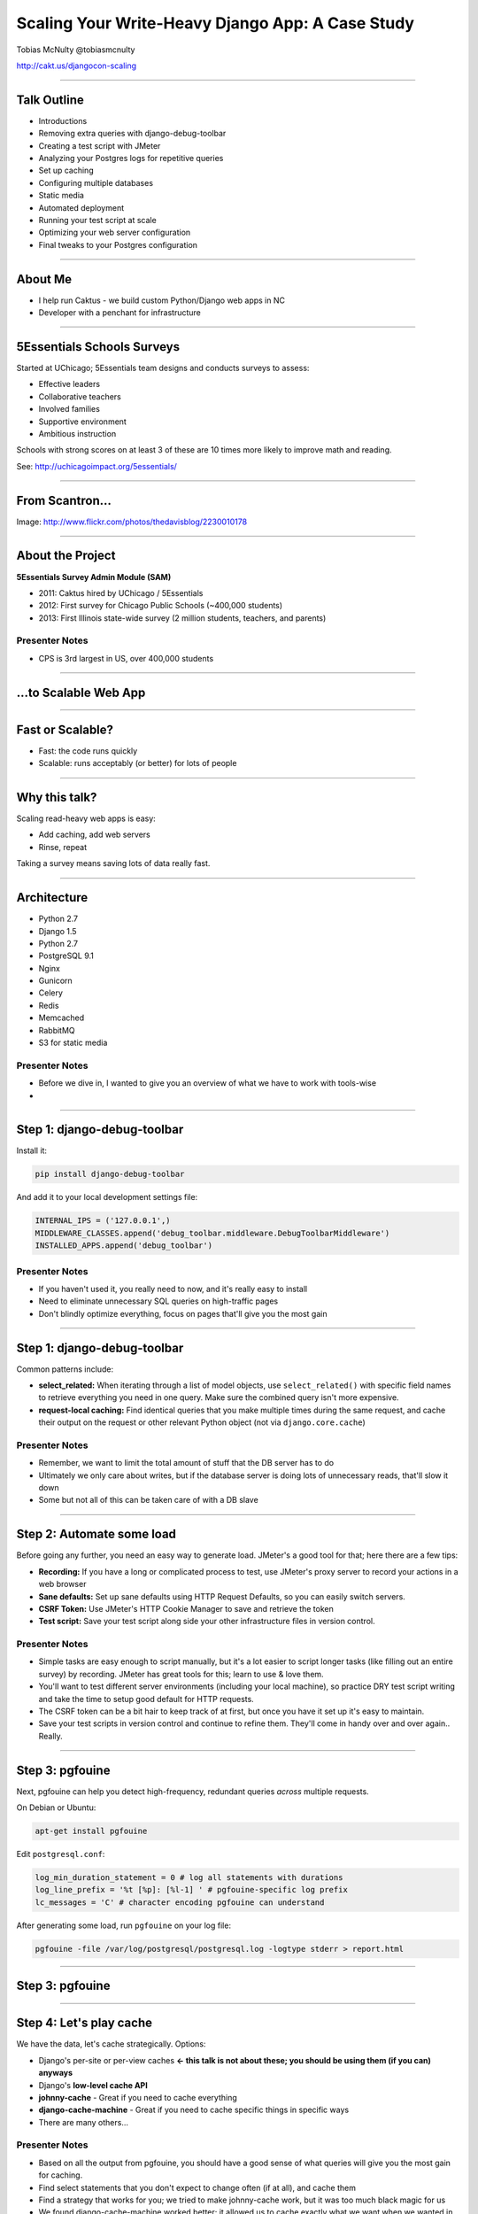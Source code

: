 =================================================
Scaling Your Write-Heavy Django App: A Case Study
=================================================

Tobias McNulty
@tobiasmcnulty

http://cakt.us/djangocon-scaling

----

Talk Outline
============

- Introductions
- Removing extra queries with django-debug-toolbar
- Creating a test script with JMeter
- Analyzing your Postgres logs for repetitive queries
- Set up caching
- Configuring multiple databases
- Static media
- Automated deployment
- Running your test script at scale
- Optimizing your web server configuration
- Final tweaks to your Postgres configuration

----


About Me
========

* I help run Caktus - we build custom Python/Django web apps in NC
* Developer with a penchant for infrastructure

----

5Essentials Schools Surveys
===========================

Started at UChicago; 5Essentials team designs and conducts surveys to assess:

* Effective leaders
* Collaborative teachers 
* Involved families
* Supportive environment 
* Ambitious instruction

Schools with strong scores on at least 3 of these are 10 times more likely to improve math and reading.

See: http://uchicagoimpact.org/5essentials/

----

From Scantron...
================

.. image:: static/scantron.jpg
    :align: center

Image: http://www.flickr.com/photos/thedavisblog/2230010178

----

About the Project
=================

**5Essentials Survey Admin Module (SAM)**

- 2011: Caktus hired by UChicago / 5Essentials
- 2012: First survey for Chicago Public Schools (~400,000 students)
- 2013: First Illinois state-wide survey (2 million students, teachers, and parents)

Presenter Notes
---------------

- CPS is 3rd largest in US, over 400,000 students

----

...to Scalable Web App
======================

.. image:: static/survey.jpg
    :align: center

----

Fast or Scalable?
=================

- Fast: the code runs quickly
- Scalable: runs acceptably (or better) for lots of people

----

Why this talk?
==============

Scaling read-heavy web apps is easy:

- Add caching, add web servers
- Rinse, repeat

Taking a survey means saving lots of data really fast.

----

Architecture
============

- Python 2.7
- Django 1.5
- Python 2.7
- PostgreSQL 9.1
- Nginx
- Gunicorn
- Celery
- Redis
- Memcached
- RabbitMQ
- S3 for static media

Presenter Notes
---------------

- Before we dive in, I wanted to give you an overview of what we have to work with tools-wise
- 

----

Step 1: django-debug-toolbar
============================

Install it:

.. code-block:: sh

    pip install django-debug-toolbar

And add it to your local development settings file:

.. code-block:: python

    INTERNAL_IPS = ('127.0.0.1',)
    MIDDLEWARE_CLASSES.append('debug_toolbar.middleware.DebugToolbarMiddleware')
    INSTALLED_APPS.append('debug_toolbar')

Presenter Notes
---------------
- If you haven't used it, you really need to now, and it's really easy to install
- Need to eliminate unnecessary SQL queries on high-traffic pages
- Don't blindly optimize everything, focus on pages that'll give you the most gain

----

Step 1: django-debug-toolbar
============================

Common patterns include:

- **select_related:** When iterating through a list of model objects, use ``select_related()`` with specific field names to retrieve everything you need in one query. Make sure the combined query isn't more expensive.
- **request-local caching:** Find identical queries that you make multiple times during the same request, and cache their output on the request or other relevant Python object (not via ``django.core.cache``)

Presenter Notes
---------------

- Remember, we want to limit the total amount of stuff that the DB server has to do
- Ultimately we only care about writes, but if the database server is doing lots of unnecessary reads, that'll slow it down
- Some but not all of this can be taken care of with a DB slave

----

Step 2: Automate some load
==========================

Before going any further, you need an easy way to generate load. JMeter's a good tool for that; here there are a few tips:

- **Recording:** If you have a long or complicated process to test, use JMeter's proxy server to record your actions in a web browser
- **Sane defaults:** Set up sane defaults using HTTP Request Defaults, so you can easily switch servers.
- **CSRF Token:** Use JMeter's HTTP Cookie Manager to save and retrieve the token
- **Test script:** Save your test script along side your other infrastructure files in version control.

Presenter Notes
---------------

- Simple tasks are easy enough to script manually, but it's a lot easier to script longer tasks (like filling out an entire survey) by recording.  JMeter has great tools for this; learn to use & love them.
- You'll want to test different server environments (including your local machine), so practice DRY test script writing and take the time to setup good default for HTTP requests.
- The CSRF token can be a bit hair to keep track of at first, but once you have it set up it's easy to maintain.
- Save your test scripts in version control and continue to refine them.  They'll come in handy over and over again..  Really.

----

Step 3: pgfouine
================

Next, pgfouine can help you detect high-frequency, redundant queries *across* multiple requests.

On Debian or Ubuntu:

.. code-block:: sh

    apt-get install pgfouine

Edit ``postgresql.conf``:

.. code-block:: python

    log_min_duration_statement = 0 # log all statements with durations
    log_line_prefix = '%t [%p]: [%l-1] ' # pgfouine-specific log prefix
    lc_messages = 'C' # character encoding pgfouine can understand

After generating some load, run ``pgfouine`` on your log file:

.. code-block:: sh

    pgfouine -file /var/log/postgresql/postgresql.log -logtype stderr > report.html

----

Step 3: pgfouine
================

.. image:: static/pgfouine.png
    :align: center

----

Step 4: Let's play cache
========================

We have the data, let's cache strategically.  Options:

- Django's per-site or per-view caches **<- this talk is not about these; you should be using them (if you can) anyways**
- Django's **low-level cache API**
- **johnny-cache** - Great if you need to cache everything
- **django-cache-machine** - Great if you need to cache specific things in specific ways
- There are many others...

Presenter Notes
---------------

- Based on all the output from pgfouine, you should have a good sense of what queries will give you the most gain for caching.
- Find select statements that you don't expect to change often (if at all), and cache them
- Find a strategy that works for you; we tried to make johnny-cache work, but it was too much black magic for us
- We found django-cache-machine worked better; it allowed us to cache exactly what we want when we wanted in predictable ways

----

django-cache-machine
====================

Install it:

.. code-block:: python

    pip install django-cache-machine

Activate it:

.. code-block:: python

    class MyModel(models.Model):
        # ...
        cached = caching.base.CachingManager()

Presenter Notes
---------------
- You can overwride the default manager or create a new one
- We chose the latter to make it explicit that you were caching
- This worked better for us, b/c there's nothing worse that debugging stale cache issues

----

django-cache-machine
====================

Some things to be aware of:

- django-cache-machine does not cache empty querysets by default.  If you have a lot these, you might want to turn this on:

.. code-block:: python

    # settings.py
    CACHE_EMPTY_QUERYSETS = True

- ``count()`` cannot easily be invalidated, so these queries time out instead.  Set the timeout to something that makes sense for you:

.. code-block:: python

    # settings.py
    CACHE_COUNT_TIMEOUT = 300

----

Step 5: Multiple databases
==========================

- **Replication:** Streaming replication in PostgreSQL 9.1
- **Database routing:** django-balancer

Presenter Notes
---------------
- Streaming replication in PostgreSQL 9.1 is incredibly easy to set up. You should learn to use and love it.
- To get multiple databases working in Django you need to use a custom database router.  A good source we've found for this is django-balancer

----

django-balancer
===============

Install it:

.. code-block:: sh

    pip install django-balancer

Configure it:

.. code-block:: python

    DATABASE_ROUTERS = ['balancer.routers.PinningWMSRouter']
    MIDDLEWARE_CLASSES.append('balancer.middleware.PinningCookieMiddleware')
    DATABASE_POOL = {
        'default': 1,
        'db-slave': 1,
    }
    MASTER_DATABASE = 'default'
    MASTER_PINNING_KEY = 'master_db_pinned'
    MASTER_PINNING_SECONDS = 5

Presenter Notes
---------------
- This is a good setup for a master/slave databases
- It sends writes to the master and reads to the slaves, unless a session has written to master in which case reads will also be pinned to the master for 5 seconds.  This avoids data "disappearing" if you attempt to read it back before it propagates to the slave.

----

Custom database router
======================

- In survey app, most common views always write to DB
- Some models don't change during survey taking (those describing the survey)
- Send all reads to slave for some (not all) models

See: http://cakt.us/scaling-router


Presenter Notes
---------------

- There's a problem with this
- Some sessions (e.g., survey taking) write to the DB on every request
- BUT some models never change
- We wrote a simple database router based on django-balancer that makes some models "read only" during certain views
- Just wrap the views you care about with the given decorator, and SELECT queries for the given models will always go to a slave

----

Step 6: Static Media
====================

... is simple and painless if you:

1. Use ``django_compressor``.
2. Put your media on S3 or CloudFiles.
3. Please, please, *please* enable offline compression.
4. Put a version number in your compress manifest name:

.. code-block:: python

    COMPRESS_OFFLINE_MANIFEST = 'manifest-{{ current_changeset }}.json'

5. If your ``{% compress %}`` template tag needs to be in an {% if  %} tag, put it in its own template and ``{% include %}`` it.

Presenter Notes
---------------
- Django compressor is great and pulls together a number of important extras on top of django.contrib.staticfiles.
- It not only can compress + combine your CSS and JS, but can also do things like process your LESS or SAS files for you at deploy time.
- You really do not want things things taking up a Python web server process, so get them out of the way when you deploy and stop worrying about static media.

----

Step 7: Automated Server Provisioning
=====================================

- Chef, Puppet, or Salt for server configuration
- We used FabulAWS which has declarative configuration in Python
- Use Fabric or something similar to deploy

Presenter Notes
---------------

- Picking an automated server provisioning and deployment tool set is really important
- There's no point trying to scale if you can't quickly and easily create, destroy, and update servers of all types (database, cache, web, worker, etc.)
- This setup is a topic unto itself, but find something that works for you, stick to it, and perfect it.
- If we were to do it over again, today, I'd definitely use Salt instead of rolling our own.  I prefer Python so I'm not a huge fan of Chef or Puppet.
- This becomes particularly important when it comes time to tweak server configuration files on 10-20 web servers at once.  You DO NOT want to be doing that manually.

Quick Review
============

So far we have:

- Removed excess queries with django-debug-toolbar and pgfouine
- Implemented a basic load testing script in JMeter
- Set up caching for repetative queries
- Moved all our reads to a slave database
- Automated deployment and offloaded static media

Presenter Notes
---------------

- Now comes the fun part
- We have all the ground work in place
- We're not doing anything overly stupid (or so we think)
- Let's try load testing at scale

----

Why load test?
==============

- Obtain estimates of per-web server capacity
- Correctly size your database servers
- Fix any configuration bottlenecks

Presenter notes
---------------

- There are lots of good reasons to load test, most of which fall along the same lines of why we do any testing
- We want to discover problems and fix them before our users see them
- In this case, we're really testing the infrastructure itself
- Did we configure all the different services correctly?
- Can my servers handle the load?
- Problems of scale are particulary easy to ignore, because you really don't see them during development unless you try really hard
- Conversely, load testing lets you avoid premature optimization by backing up configuration choices with real data rather than abstract guesses

----

Before we start
===============

- Many interdependent configs
- Don't guess, make a spreadsheet
- Calculate how many connections you need to different services
- Make educated forecasts about capacity

----

Spreadsheet
===========

.. image:: static/spreadsheet.png
    :align: center

See: http://cakt.us/scaling-config

----


Questions?
==========

Tobias McNulty
@tobiasmcnulty

http://cakt.us/djangocon-scaling


